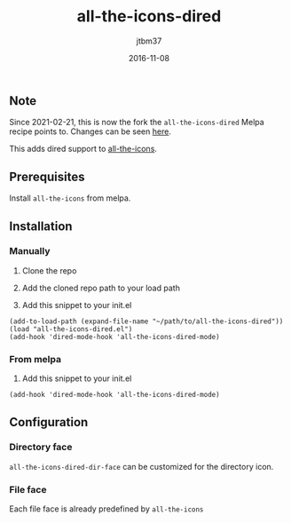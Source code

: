 #+TITLE:	all-the-icons-dired
#+AUTHOR:	jtbm37
#+DATE:		2016-11-08
** Note
Since 2021-02-21, this is now the fork the =all-the-icons-dired= Melpa recipe points to. Changes can be seen [[https://github.com/jtbm37/all-the-icons-dired/compare/master...wyuenho:master][here]].

[[file:logo.png]]

This adds dired support to [[https://github.com/domtronn/all-the-icons.el][all-the-icons]].

** Prerequisites

   Install =all-the-icons= from melpa.

** Installation

*** Manually

    1) Clone the repo

    2) Add the cloned repo path to your load path

    3) Add this snippet to your init.el

    #+BEGIN_SRC elisp
(add-to-load-path (expand-file-name "~/path/to/all-the-icons-dired"))
(load "all-the-icons-dired.el")
(add-hook 'dired-mode-hook 'all-the-icons-dired-mode)
    #+END_SRC

*** From melpa
    
    1) Add this snippet to your init.el
    #+BEGIN_SRC elisp
(add-hook 'dired-mode-hook 'all-the-icons-dired-mode)
    #+END_SRC
    
** Configuration

*** Directory face
    =all-the-icons-dired-dir-face= can be customized for the directory icon.

*** File face
    Each file face is already predefined by =all-the-icons=
